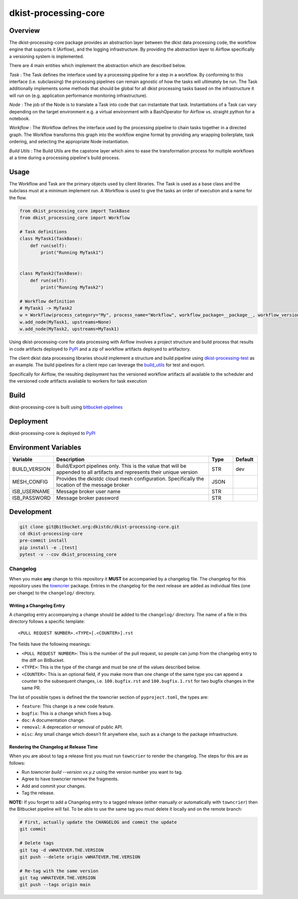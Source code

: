 dkist-processing-core
=====================

Overview
--------
The dkist-processing-core package provides an abstraction layer between the dkist data processing code, the workflow
engine that supports it (Airflow), and the logging infrastructure. By providing the abstraction layer to Airflow
specifically a versioning system is implemented.

.. image:: https://bitbucket.org/dkistdc/dkist-processing-core/raw/faf0c57f2155d03889fcd54bc1676a8a219f6ee3/docs/auto_proc_brick.png
  :width: 600
  :alt: Core, Common, and Instrument Brick Diagram

There are 4 main entities which implement the abstraction which are described below.

*Task* : The Task defines the interface used by a processing pipeline for a step in a workflow.
By conforming to this interface (i.e. subclassing) the processing pipelines can remain agnostic of how the tasks will ultimately be run.
The Task additionally implements some methods that should be global for all dkist processing tasks based on the infrastructure it will run on (e.g. application performance monitoring infrastructure).

*Node* : The job of the Node is to translate a Task into code that can instantiate that task.
Instantiations of a Task can vary depending on the target environment e.g. a virtual environment with a BashOperator for Airflow vs. straight python for a notebook.

*Workflow* : The Workflow defines the interface used by the processing pipeline to chain tasks together in a directed graph.
The Workflow transforms this graph into the workflow engine format by providing any wrapping boilerplate, task ordering, and selecting the appropriate Node instantiation.

*Build Utils* : The Build Utils are the capstone layer which aims to ease the transformation process for multiple workflows at a time during a processing pipeline's build process.


Usage
-----
The Workflow and Task are the primary objects used by client libraries.
The Task is used as a base class and the subclass must at a minimum implement run.
A Workflow is used to give the tasks an order of execution and a name for the flow.

.. code-block:: python

    from dkist_processing_core import TaskBase
    from dkist_processing_core import Workflow

    # Task definitions
    class MyTask1(TaskBase):
        def run(self):
            print("Running MyTask1")


    class MyTask2(TaskBase):
        def run(self):
            print("Running MyTask2")

    # Workflow definition
    # MyTask1 -> MyTask2
    w = Workflow(process_category="My", process_name="Workflow", workflow_package=__package__, workflow_version="dev")
    w.add_node(MyTask1, upstreams=None)
    w.add_node(MyTask2, upstreams=MyTask1)


Using dkist-processing-core for data processing with Airflow involves a project structure and
build process that results in code artifacts deployed to `PyPI <https://pypi.org/project/dkist-processing-core/>`_ and a
zip of workflow artifacts deployed to artifactory.

.. image:: https://bitbucket.org/dkistdc/dkist-processing-core/raw/faf0c57f2155d03889fcd54bc1676a8a219f6ee3/docs/auto-proc-concept-model.png
  :width: 600
  :alt: Build Artifacts Diagram

The client dkist data processing libraries should implement a structure and build pipeline using `dkist-processing-test <https://bitbucket.org/dkistdc/dkist-processing-test/src/main/>`_
as an example.  The build pipelines for a client repo can leverage the `build_utils <dkist_processing_core/build_utils.py>`_ for test and export.

Specifically for Airflow, the resulting deployment has the versioned workflow artifacts all available to the scheduler
and the versioned code artifacts available to workers for task execution

.. image:: https://bitbucket.org/dkistdc/dkist-processing-core/raw/faf0c57f2155d03889fcd54bc1676a8a219f6ee3/docs/automated-processing-deployed.png
  :width: 800
  :alt: Airflow Deployment Diagram

Build
-----
dkist-processing-core is built using `bitbucket-pipelines <bitbucket-pipelines.yml>`_

Deployment
----------
dkist-processing-core is deployed to `PyPI <https://pypi.org/project/dkist-processing-core/>`_

Environment Variables
---------------------

.. list-table::
   :widths: 10 70 10 10
   :header-rows: 1

   * - Variable
     - Description
     - Type
     - Default
   * - BUILD_VERSION
     - Build/Export pipelines only.  This is the value that will be appended to all artifacts and represents their unique version
     - STR
     - dev
   * - MESH_CONFIG
     - Provides the dkistdc cloud mesh configuration.  Specifically the location of the message broker
     - JSON
     -
   * - ISB_USERNAME
     - Message broker user name
     - STR
     -
   * - ISB_PASSWORD
     - Message broker password
     - STR
     -

Development
-----------
.. code-block:: bash

    git clone git@bitbucket.org:dkistdc/dkist-processing-core.git
    cd dkist-processing-core
    pre-commit install
    pip install -e .[test]
    pytest -v --cov dkist_processing_core

Changelog
#########

When you make **any** change to this repository it **MUST** be accompanied by a changelog file.
The changelog for this repository uses the `towncrier <https://github.com/twisted/towncrier>`__ package.
Entries in the changelog for the next release are added as individual files (one per change) to the ``changelog/`` directory.

Writing a Changelog Entry
^^^^^^^^^^^^^^^^^^^^^^^^^

A changelog entry accompanying a change should be added to the ``changelog/`` directory.
The name of a file in this directory follows a specific template::

  <PULL REQUEST NUMBER>.<TYPE>[.<COUNTER>].rst

The fields have the following meanings:

* ``<PULL REQUEST NUMBER>``: This is the number of the pull request, so people can jump from the changelog entry to the diff on BitBucket.
* ``<TYPE>``: This is the type of the change and must be one of the values described below.
* ``<COUNTER>``: This is an optional field, if you make more than one change of the same type you can append a counter to the subsequent changes, i.e. ``100.bugfix.rst`` and ``100.bugfix.1.rst`` for two bugfix changes in the same PR.

The list of possible types is defined the the towncrier section of ``pyproject.toml``, the types are:

* ``feature``: This change is a new code feature.
* ``bugfix``: This is a change which fixes a bug.
* ``doc``: A documentation change.
* ``removal``: A deprecation or removal of public API.
* ``misc``: Any small change which doesn't fit anywhere else, such as a change to the package infrastructure.


Rendering the Changelog at Release Time
^^^^^^^^^^^^^^^^^^^^^^^^^^^^^^^^^^^^^^^

When you are about to tag a release first you must run ``towncrier`` to render the changelog.
The steps for this are as follows:

* Run `towncrier build --version vx.y.z` using the version number you want to tag.
* Agree to have towncrier remove the fragments.
* Add and commit your changes.
* Tag the release.

**NOTE:** If you forget to add a Changelog entry to a tagged release (either manually or automatically with ``towncrier``)
then the Bitbucket pipeline will fail. To be able to use the same tag you must delete it locally and on the remote branch:

.. code-block:: bash

    # First, actually update the CHANGELOG and commit the update
    git commit

    # Delete tags
    git tag -d vWHATEVER.THE.VERSION
    git push --delete origin vWHATEVER.THE.VERSION

    # Re-tag with the same version
    git tag vWHATEVER.THE.VERSION
    git push --tags origin main
